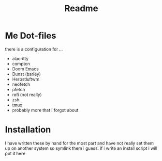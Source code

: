 #+TITLE: Readme

* Me Dot-files
there is a configuration for ...
    - alacritty
    - compton
    - Doom Emacs
    - Dunst (barley)
    - Herbstluftwm
    - neofetch
    - pfetch
    - rofi (not really)
    - zsh
    - tmux
    - probably more that I forgot about
* Installation
I have written these by hand for the  most part and have not really set them up on another system so symlink them i guess. if i write an install script i will put it here

